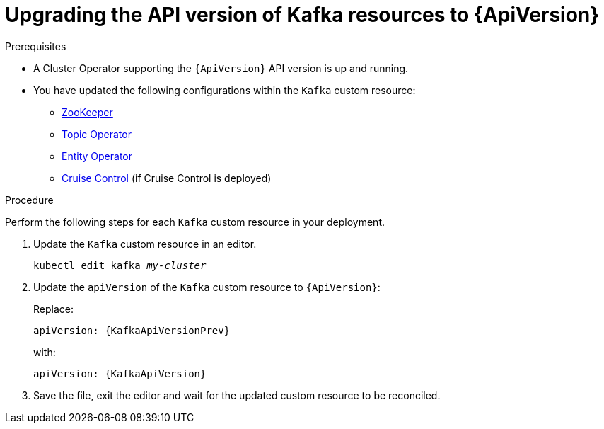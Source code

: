// Module included in the following assemblies:
//
// assembly-upgrade-resources.adoc

[id='proc-upgrade-kafka-api-version-{context}']
= Upgrading the API version of Kafka resources to {ApiVersion}

.Prerequisites

* A Cluster Operator supporting the `{ApiVersion}` API version is up and running.
* You have updated the following configurations within the `Kafka` custom resource:
** xref:proc-upgrade-zookeeper-api-version-{context}[ZooKeeper] 
** xref:proc-upgrade-topic-operator-api-version-{context}[Topic Operator]
** xref:proc-upgrade-entity-operator-api-version-{context}[Entity Operator]
** xref:proc-upgrade-cruise-control-api-version-{context}[Cruise Control] (if Cruise Control is deployed)

.Procedure
Perform the following steps for each `Kafka` custom resource in your deployment.

. Update the `Kafka` custom resource in an editor.
+
[source,shell,subs="+quotes,attributes"]
----
kubectl edit kafka _my-cluster_
----

. Update the `apiVersion` of the `Kafka` custom resource to `{ApiVersion}`:
+
Replace:
+
[source,shell,subs="attributes"]
----
apiVersion: {KafkaApiVersionPrev}
----
+
with:
+
[source,shell,subs="attributes"]
----
apiVersion: {KafkaApiVersion}
----

. Save the file, exit the editor and wait for the updated custom resource to be reconciled.
